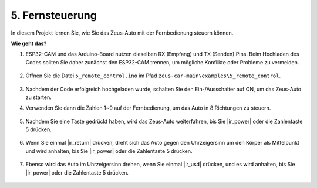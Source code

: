5. Fernsteuerung
======================

In diesem Projekt lernen Sie, wie Sie das Zeus-Auto mit der Fernbedienung steuern können.

.. raw:: html

   <video loop autoplay muted style = "max-width:80%">
      <source src="../_static/video/ir_control.mp4"  type="video/mp4">
      Ihr Browser unterstützt das Video-Tag nicht.
   </video>

.. raw:: html
    
    <br/> <br/>  

**Wie geht das?**

#. ESP32-CAM und das Arduino-Board nutzen dieselben RX (Empfang) und TX (Senden) Pins. Beim Hochladen des Codes sollten Sie daher zunächst den ESP32-CAM trennen, um mögliche Konflikte oder Probleme zu vermeiden.

    .. image:: img/unplug_cam.png
        :width: 400
        :align: center


#. Öffnen Sie die Datei ``5_remote_control.ino`` im Pfad ``zeus-car-main\examples\5_remote_control``.

    .. raw:: html

        <iframe src=https://create.arduino.cc/editor/sunfounder01/8e74cf1b-9100-4e4d-ab63-f21ae40232a5/preview?embed style="height:510px;width:100%;margin:10px 0" frameborder=0></iframe>

#. Nachdem der Code erfolgreich hochgeladen wurde, schalten Sie den Ein-/Ausschalter auf ON, um das Zeus-Auto zu starten. 

#. Verwenden Sie dann die Zahlen 1~9 auf der Fernbedienung, um das Auto in 8 Richtungen zu steuern. 

    .. image:: img/ar_remote_control.png
        :width: 600
        :align: center

#. Nachdem Sie eine Taste gedrückt haben, wird das Zeus-Auto weiterfahren, bis Sie |ir_power| oder die Zahlentaste 5 drücken.

    .. image:: img/zeus_move.jpg
        :width: 600
        :align: center

#. Wenn Sie einmal |ir_return| drücken, dreht sich das Auto gegen den Uhrzeigersinn um den Körper als Mittelpunkt und wird anhalten, bis Sie |ir_power| oder die Zahlentaste 5 drücken.

    .. image:: img/zeus_turn_left.jpg
        :width: 600
        :align: center

#. Ebenso wird das Auto im Uhrzeigersinn drehen, wenn Sie einmal |ir_usd| drücken, und es wird anhalten, bis Sie |ir_power| oder die Zahlentaste 5 drücken.

    .. image:: img/zeus_turn_right.jpg
        :width: 600
        :align: center
